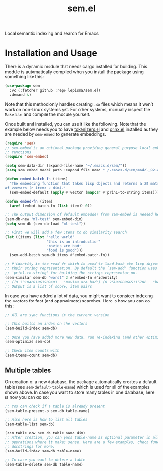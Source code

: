 #+TITLE: sem.el

Local semantic indexing and search for Emacs.

* Installation and Usage
There is a dynamic module that needs cargo installed for building. This module
is automatically compiled when you install the package using something like
this:

#+begin_src emacs-lisp
(use-package sem
  :vc (:fetcher github :repo lepisma/sem.el)
  :demand t)
#+end_src

Note that this method only handles creating ~.so~ files which means it won’t work
on non-Linux systems yet. For other systems, manually inspect the ~Makefile~ and
compile the module yourself.

Once built and installed, you can use it like the following. Note that the
example below needs you to have [[https://github.com/lepisma/tokenizers.el][tokenizers.el]] and [[https://github.com/lepisma/onnx.el][onnx.el]] installed as they are
needed by ~sem-embed~ to generate embeddings.

#+begin_src emacs-lisp
  (require 'sem)
  ;; sem-embed is an optional package providing general purpose local embedding
  ;; functions
  (require 'sem-embed)

  (setq sem-data-dir (expand-file-name "~/.emacs.d/sem/"))
  (setq sem-embed-model-path (expand-file-name "~/.emacs.d/sem/model_O2.onnx"))

  (defun embed-batch-fn (items)
    "The embedding function that takes lisp objects and returns a 2D matrix
  of vectors (n-items x dim)."
    (sem-embed-default (apply #'vector (mapcar #'prin1-to-string items))))

  (defun embed-fn (item)
    (aref (embed-batch-fn (list item)) 0))

  ;; The output dimension of default embedder from sem-embed is needed here
  (sem-db-new "ml-test" sem-embed-dim)
  (setq sem-db (sem-db-load "ml-test"))

  ;; First we will add a few items to do similarity search
  (let ((items (list "hello world"
                     "this is an introduction"
                     "movies are bad"
                     "food is good")))
    (sem-add-batch sem-db items #'embed-batch-fn))

  ;; #'identity is the read-fn which is used to load back the lisp object from
  ;; their string representation. By default the `sem-add' function uses
  ;; `prin1-to-string' for building the strings representation.
  (sem-similar sem-db "worst" 2 #'embed-fn #'identity)
  ;; ((0.33184681863908483 . "movies are bad") (0.25182008665115796 . "hello world"))
  ;; Output is a list of score, item pairs
#+end_src

In case you have added a lot of data, you might want to consider indexing the
vectors for fast (and approximate) searches. Here is how you can do this:

#+begin_src emacs-lisp
  ;; All are sync functions in the current version

  ;; This builds an index on the vectors
  (sem-build-index sem-db)

  ;; Once you have added more new data, run re-indexing (and other optimizations)
  (sem-optimize sem-db)

  ;; Check item counts with
  (sem-items-count sem-db)
#+end_src

** Multiple tables
On creation of a new database, the package automatically creates a default table
(see ~sem-default-table-name~) which is used for all of the examples shown
above. In case you want to store many tables in one database, here is how you
can do so:

#+begin_src emacs-lisp
  ;; You can check if a table is already present
  (sem-table-present-p sem-db table-name)

  ;; Also here is how to list all tables
  (sem-table-list sem-db)

  (sem-table-new sem-db table-name dim)
  ;; After creation, you can pass table-name as optional parameter in all
  ;; operations where it makes sense. Here are a few examples, check function
  ;; docstrings for more.
  (sem-build-index sem-db table-name)

  ;; In case you want to delete a table
  (sem-table-delete sem-db table-name)
#+end_src
